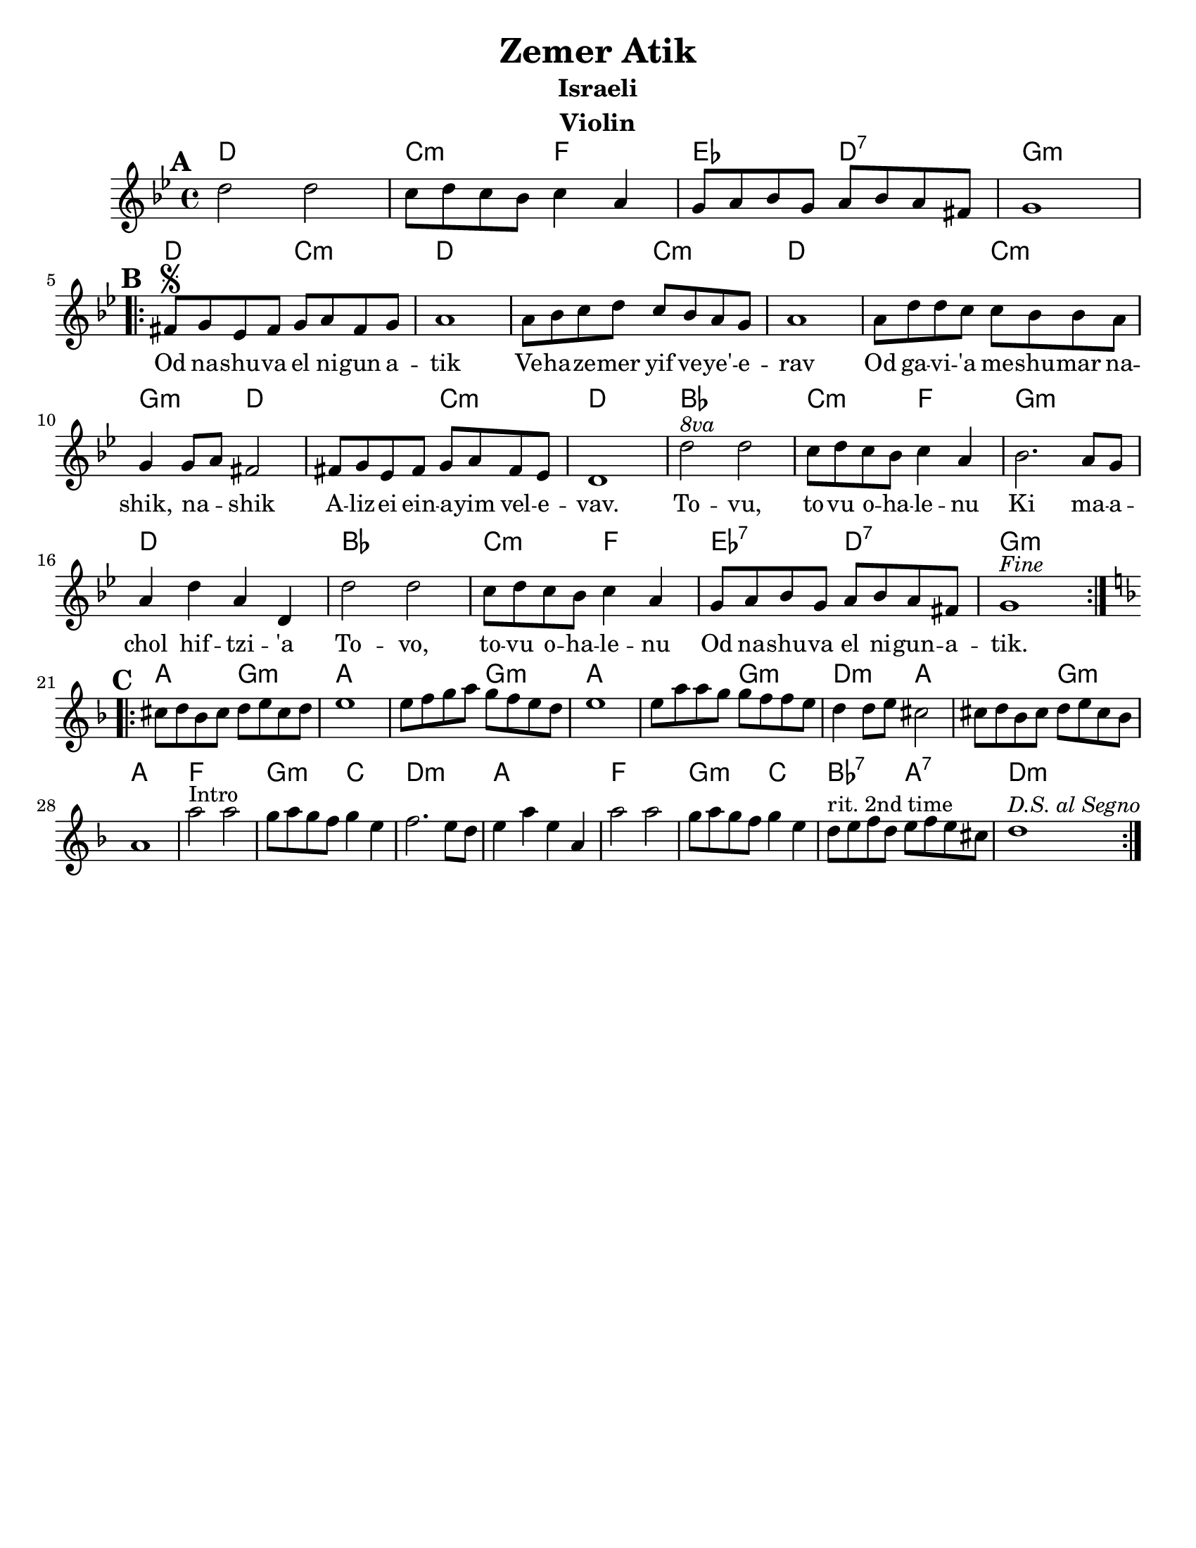 \version "2.18.0"
\language "english"

\paper{
  tagline = ##f
  print-all-headers = ##t
  #(set-paper-size "letter")
}
date = #(strftime "%d-%m-%Y" (localtime (current-time)))

%\markup{ \italic{ " Updated " \date  }  }
%\markup{ Got something to say? }

%#################################### Melody ########################
melody = \relative c'' {
  \clef treble
  \key g \minor
  \time 4/4
  \set Score.markFormatter = #format-mark-box-alphabet

  %\partial 16*3 a16 d f   %lead in notes
  \mark \default
  d2 d
  c8 d c bf c4 a
  g8 a bf g a bf a fs
  g1
  \break
  \repeat volta 2{
  \mark \default
    fs8  \segno g ef fs g a fs g
    a1
    a8 bf c d c bf a g
    a1|

    a8 d d c c bf bf a
    g4 g8 a fs2
    fs8 g ef fs g a fs ef
    d1|

    d'2 ^\markup { \italic 8va}  d |
    c8 d c bf c4 a|
    bf2. a8 g|
    a4 d a d,|

    d'2 d c8 d c bf c4 a
    g8 a bf g a bf a fs
    g1^\markup {\italic Fine}

  }
  \break
  %\alternative { { }{ } }

  \repeat volta 2{
  \mark \default
    \key d\minor
    cs8  d bf cs d e cs d
    e1
    e8 f g a g f e d
    e1|

    e8 a a g g f f e|
    d4 d8 e cs2|
    cs8 d bf cs d e cs bf
    a1|

    a'2^Intro a
    g8 a g f g4 e|
    f2. e8 d
    e4 a e a,

    a'2 a
    g8 a g f g4 e|
    d8 ^\markup {rit. 2nd time} e f d e f e cs
    d1^\markup {\italic{D.S. al Segno}}


  }
  % \alternative { { }{ } }

}
%################################# Lyrics #####################
\addlyrics{
 \repeat unfold 17 {\skip 2}


Od na -- shu -- va el ni -- gun a -- tik
Ve -- ha -- ze -- mer yif ve -- ye' -- e -- rav
Od ga -- vi -- 'a me -- shu -- mar na -- shik, na -- _ shik
A -- liz -- ei ein -- a -- yim vel -- e -- vav.

To -- vu, to -- vu o -- ha -- le -- nu
Ki ma -- a -- chol hif --  tzi -- 'a
To -- vo, to -- vu o -- ha -- le -- nu
Od na -- shu -- va el ni -- gun  -- a -- tik.


}
%################################# Chords #######################
harmonies = \chordmode {
  %intro
  %s1 * 2
  d1
  c2:m f2
  ef2 d2:7 g1:m

  %a section
  d2 c2:m
  d2*3
  %r2
  c2:m
  d2*3
  %r2
  c2:m
  g2:m
  d2*2
  %r2
  c2:m d1
  bf1
  c2:m f2
  g1:m
  d1
  bf1
  c2:m f2
  ef2:7 d2:7
  g1:m

  %b section
  a2 g2:m
  a2*3
  %r2
  g2:m
  a2*3
  % r2
  g2:m
  d2:m a2*2
  %r2
  g2:m
  a1
  f1
  g2:m c2
  d1:m
  a1
  f1
  g2:m c2
  bf2:7 a2:7
  d1:m

}

\score {
  <<
    \new ChordNames {
      \set chordChanges = ##f
      \harmonies
    }
    \new Staff
    \melody
  >>
  \header{
    title= "Zemer Atik"
    subtitle="Israeli"
    composer= ""
    instrument = "Violin"
    arranger= ""
  }
  \layout{indent = 1.0\cm}
  \midi{
    \tempo 4 = 120
  }
}

%{
https://lyricstranslate.com/en/zemer-atik-r%C3%A9gi-dal.html

Od nashuva el nigun atik
Vehazemer yif veye'erav
Od gavi'a meshumar nashik, nashik
Alizei einayim velevav.

Tovu, tovu ohalenu
Ki machol hiftzi'a
Tovi, tovu ohalenu
Od nashuva el nigun atik.


%}
